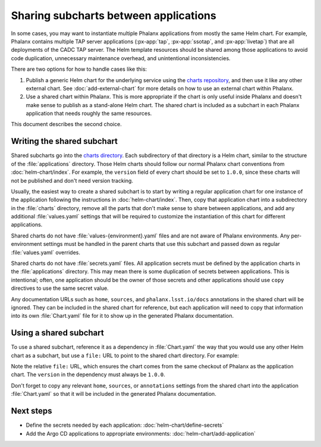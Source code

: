 ######################################
Sharing subcharts between applications
######################################

In some cases, you may want to instantiate multiple Phalanx applications from mostly the same Helm chart.
For example, Phalanx contains multiple TAP server applications (:px-app:`tap`, :px-app:`ssotap`, and :px-app:`livetap`) that are all deployments of the CADC TAP server.
The Helm template resources should be shared among those applications to avoid code duplication, unnecessary maintenance overhead, and unintentional inconsistencies.

There are two options for how to handle cases like this:

#. Publish a generic Helm chart for the underlying service using the `charts repository <https://github.com/lsst-sqre/charts>`__, and then use it like any other external chart.
   See :doc:`add-external-chart` for more details on how to use an external chart within Phalanx.

#. Use a shared chart within Phalanx.
   This is more appropriate if the chart is only useful inside Phalanx and doesn't make sense to publish as a stand-alone Helm chart.
   The shared chart is included as a subchart in each Phalanx application that needs roughly the same resources.

This document describes the second choice.

Writing the shared subchart
===========================

Shared subcharts go into the `charts directory <https://github.com/lsst-sqre/phalanx/tree/main/charts>`__.
Each subdirectory of that directory is a Helm chart, similar to the structure of the :file:`applications` directory.
Those Helm charts should follow our normal Phalanx chart conventions from :doc:`helm-chart/index`.
For example, the ``version`` field of every chart should be set to ``1.0.0``, since these charts will not be published and don't need version tracking.

Usually, the easiest way to create a shared subchart is to start by writing a regular application chart for one instance of the application following the instructions in :doc:`helm-chart/index`.
Then, copy that application chart into a subdirectory in the :file:`charts` directory, remove all the parts that don't make sense to share between applications, and add any additional :file:`values.yaml` settings that will be required to customize the instantiation of this chart for different applications.

Shared charts do not have :file:`values-{environment}.yaml` files and are not aware of Phalanx environments.
Any per-environment settings must be handled in the parent charts that use this subchart and passed down as regular :file:`values.yaml` overrides.

Shared charts do not have :file:`secrets.yaml` files.
All application secrets must be defined by the application charts in the :file:`applications` directory.
This may mean there is some duplication of secrets between applications.
This is intentional; often, one application should be the owner of those secrets and other applications should use ``copy`` directives to use the same secret value.

Any documentation URLs such as ``home``, ``sources``, and ``phalanx.lsst.io/docs`` annotations in the shared chart will be ignored.
They can be included in the shared chart for reference, but each application will need to copy that information into its own :file:`Chart.yaml` file for it to show up in the generated Phalanx documentation.

Using a shared subchart
=======================

To use a shared subchart, reference it as a dependency in :file:`Chart.yaml` the way that you would use any other Helm chart as a subchart, but use a ``file:`` URL to point to the shared chart directory.
For example:

.. code-block:: yaml
   :caption: applications/tap/Chart.yaml

   dependencies:
     - name: cadc-tap
       version: 1.0.0
       repository: "file://../../charts/cadc-tap"

Note the relative ``file:`` URL, which ensures the chart comes from the same checkout of Phalanx as the application chart.
The ``version`` in the dependency must always be ``1.0.0``.

Don't forget to copy any relevant ``home``, ``sources``, or ``annotations`` settings from the shared chart into the application :file:`Chart.yaml` so that it will be included in the generated Phalanx documentation.

Next steps
==========

- Define the secrets needed by each application: :doc:`helm-chart/define-secrets`
- Add the Argo CD applications to appropriate environments: :doc:`helm-chart/add-application`
